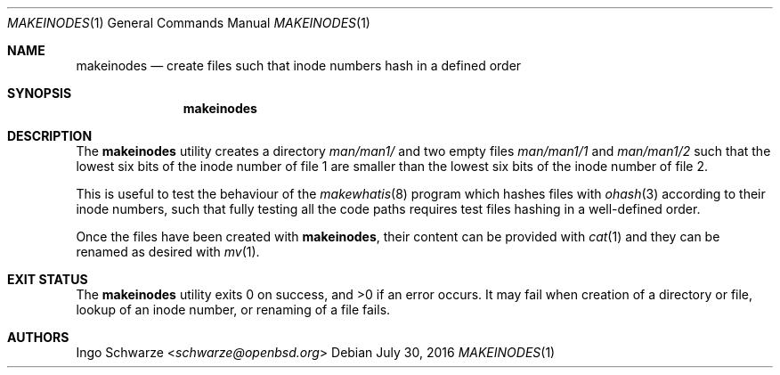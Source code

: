 .\"	$OpenBSD: makeinodes.1,v 1.1 2016/07/30 10:56:13 schwarze Exp $
.\"
.\" Copyright (c) 2016 Ingo Schwarze <schwarze@openbsd.org>
.\"
.\" Permission to use, copy, modify, and distribute this software for any
.\" purpose with or without fee is hereby granted, provided that the above
.\" copyright notice and this permission notice appear in all copies.
.\"
.\" THE SOFTWARE IS PROVIDED "AS IS" AND THE AUTHOR DISCLAIMS ALL WARRANTIES
.\" WITH REGARD TO THIS SOFTWARE INCLUDING ALL IMPLIED WARRANTIES OF
.\" MERCHANTABILITY AND FITNESS. IN NO EVENT SHALL THE AUTHOR BE LIABLE FOR
.\" ANY SPECIAL, DIRECT, INDIRECT, OR CONSEQUENTIAL DAMAGES OR ANY DAMAGES
.\" WHATSOEVER RESULTING FROM LOSS OF USE, DATA OR PROFITS, WHETHER IN AN
.\" ACTION OF CONTRACT, NEGLIGENCE OR OTHER TORTIOUS ACTION, ARISING OUT OF
.\" OR IN CONNECTION WITH THE USE OR PERFORMANCE OF THIS SOFTWARE.
.\"
.Dd $Mdocdate: July 30 2016 $
.Dt MAKEINODES 1
.Os
.Sh NAME
.Nm makeinodes
.Nd create files such that inode numbers hash in a defined order
.Sh SYNOPSIS
.Nm makeinodes
.Sh DESCRIPTION
The
.Nm
utility creates a directory
.Pa man/man1/
and two empty files
.Pa man/man1/1
and
.Pa man/man1/2
such that the lowest six bits of the inode number of file 1
are smaller than the lowest six bits of the inode number of file 2.
.Pp
This is useful to test the behaviour of the
.Xr makewhatis 8
program which hashes files with
.Xr ohash 3
according to their inode numbers, such that fully testing all the
code paths requires test files hashing in a well-defined order.
.Pp
Once the files have been created with
.Nm ,
their content can be provided with
.Xr cat 1
and they can be renamed as desired with
.Xr mv 1 .
.Sh EXIT STATUS
.Ex -std
It may fail when creation of a directory or file,
lookup of an inode number, or renaming of a file fails.
.Sh AUTHORS
.An Ingo Schwarze Aq Mt schwarze@openbsd.org
